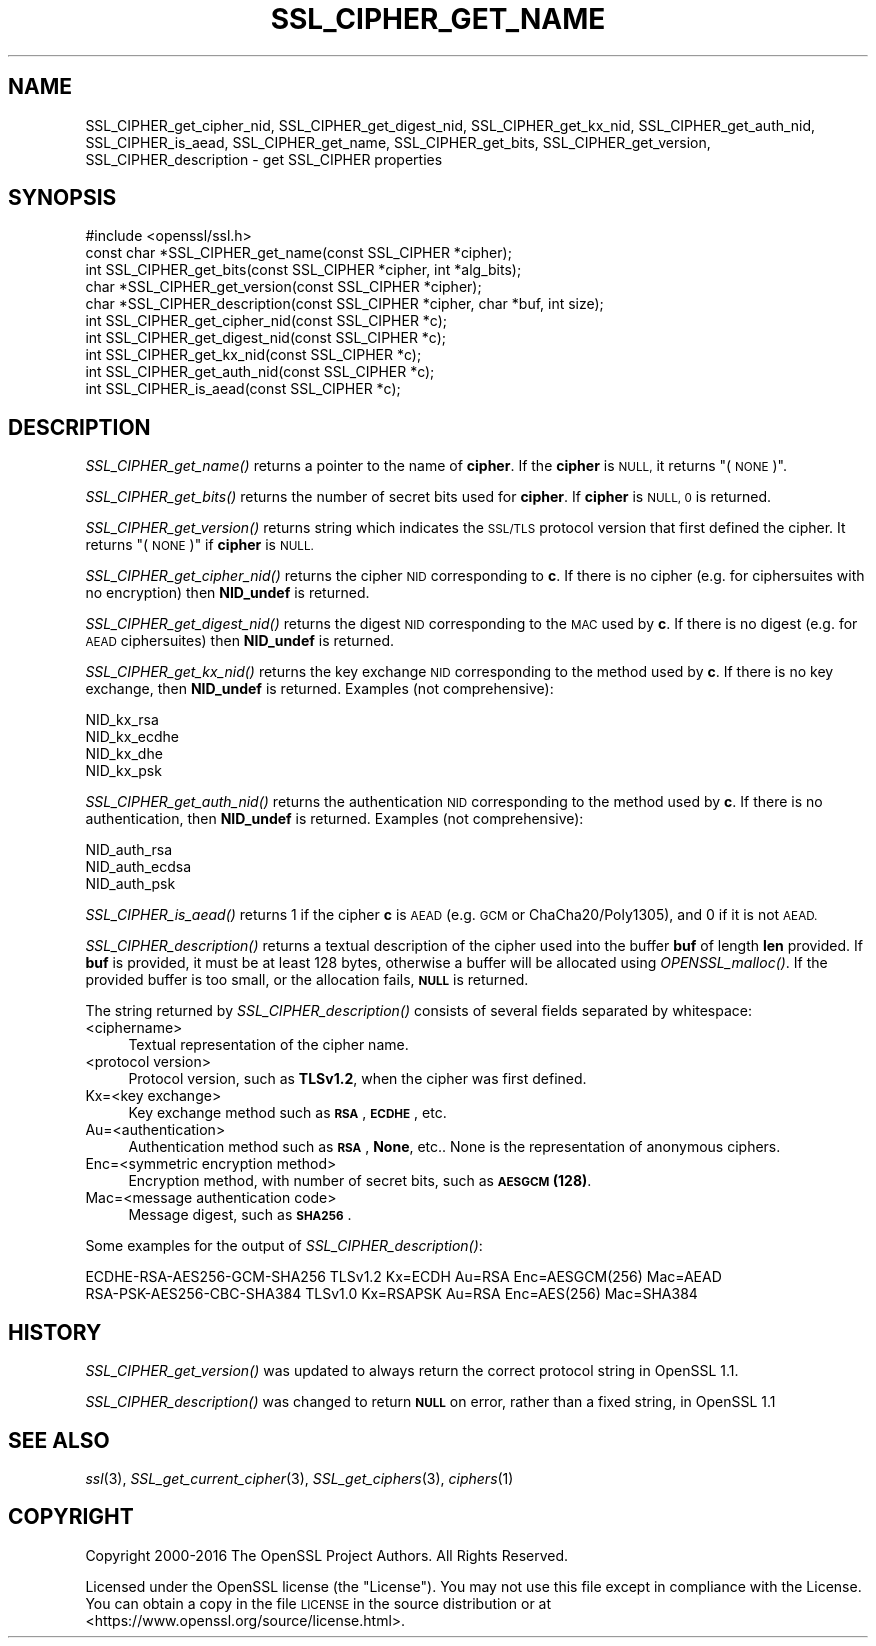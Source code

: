 .\" Automatically generated by Pod::Man 2.27 (Pod::Simple 3.28)
.\"
.\" Standard preamble:
.\" ========================================================================
.de Sp \" Vertical space (when we can't use .PP)
.if t .sp .5v
.if n .sp
..
.de Vb \" Begin verbatim text
.ft CW
.nf
.ne \\$1
..
.de Ve \" End verbatim text
.ft R
.fi
..
.\" Set up some character translations and predefined strings.  \*(-- will
.\" give an unbreakable dash, \*(PI will give pi, \*(L" will give a left
.\" double quote, and \*(R" will give a right double quote.  \*(C+ will
.\" give a nicer C++.  Capital omega is used to do unbreakable dashes and
.\" therefore won't be available.  \*(C` and \*(C' expand to `' in nroff,
.\" nothing in troff, for use with C<>.
.tr \(*W-
.ds C+ C\v'-.1v'\h'-1p'\s-2+\h'-1p'+\s0\v'.1v'\h'-1p'
.ie n \{\
.    ds -- \(*W-
.    ds PI pi
.    if (\n(.H=4u)&(1m=24u) .ds -- \(*W\h'-12u'\(*W\h'-12u'-\" diablo 10 pitch
.    if (\n(.H=4u)&(1m=20u) .ds -- \(*W\h'-12u'\(*W\h'-8u'-\"  diablo 12 pitch
.    ds L" ""
.    ds R" ""
.    ds C` ""
.    ds C' ""
'br\}
.el\{\
.    ds -- \|\(em\|
.    ds PI \(*p
.    ds L" ``
.    ds R" ''
.    ds C`
.    ds C'
'br\}
.\"
.\" Escape single quotes in literal strings from groff's Unicode transform.
.ie \n(.g .ds Aq \(aq
.el       .ds Aq '
.\"
.\" If the F register is turned on, we'll generate index entries on stderr for
.\" titles (.TH), headers (.SH), subsections (.SS), items (.Ip), and index
.\" entries marked with X<> in POD.  Of course, you'll have to process the
.\" output yourself in some meaningful fashion.
.\"
.\" Avoid warning from groff about undefined register 'F'.
.de IX
..
.nr rF 0
.if \n(.g .if rF .nr rF 1
.if (\n(rF:(\n(.g==0)) \{
.    if \nF \{
.        de IX
.        tm Index:\\$1\t\\n%\t"\\$2"
..
.        if !\nF==2 \{
.            nr % 0
.            nr F 2
.        \}
.    \}
.\}
.rr rF
.\"
.\" Accent mark definitions (@(#)ms.acc 1.5 88/02/08 SMI; from UCB 4.2).
.\" Fear.  Run.  Save yourself.  No user-serviceable parts.
.    \" fudge factors for nroff and troff
.if n \{\
.    ds #H 0
.    ds #V .8m
.    ds #F .3m
.    ds #[ \f1
.    ds #] \fP
.\}
.if t \{\
.    ds #H ((1u-(\\\\n(.fu%2u))*.13m)
.    ds #V .6m
.    ds #F 0
.    ds #[ \&
.    ds #] \&
.\}
.    \" simple accents for nroff and troff
.if n \{\
.    ds ' \&
.    ds ` \&
.    ds ^ \&
.    ds , \&
.    ds ~ ~
.    ds /
.\}
.if t \{\
.    ds ' \\k:\h'-(\\n(.wu*8/10-\*(#H)'\'\h"|\\n:u"
.    ds ` \\k:\h'-(\\n(.wu*8/10-\*(#H)'\`\h'|\\n:u'
.    ds ^ \\k:\h'-(\\n(.wu*10/11-\*(#H)'^\h'|\\n:u'
.    ds , \\k:\h'-(\\n(.wu*8/10)',\h'|\\n:u'
.    ds ~ \\k:\h'-(\\n(.wu-\*(#H-.1m)'~\h'|\\n:u'
.    ds / \\k:\h'-(\\n(.wu*8/10-\*(#H)'\z\(sl\h'|\\n:u'
.\}
.    \" troff and (daisy-wheel) nroff accents
.ds : \\k:\h'-(\\n(.wu*8/10-\*(#H+.1m+\*(#F)'\v'-\*(#V'\z.\h'.2m+\*(#F'.\h'|\\n:u'\v'\*(#V'
.ds 8 \h'\*(#H'\(*b\h'-\*(#H'
.ds o \\k:\h'-(\\n(.wu+\w'\(de'u-\*(#H)/2u'\v'-.3n'\*(#[\z\(de\v'.3n'\h'|\\n:u'\*(#]
.ds d- \h'\*(#H'\(pd\h'-\w'~'u'\v'-.25m'\f2\(hy\fP\v'.25m'\h'-\*(#H'
.ds D- D\\k:\h'-\w'D'u'\v'-.11m'\z\(hy\v'.11m'\h'|\\n:u'
.ds th \*(#[\v'.3m'\s+1I\s-1\v'-.3m'\h'-(\w'I'u*2/3)'\s-1o\s+1\*(#]
.ds Th \*(#[\s+2I\s-2\h'-\w'I'u*3/5'\v'-.3m'o\v'.3m'\*(#]
.ds ae a\h'-(\w'a'u*4/10)'e
.ds Ae A\h'-(\w'A'u*4/10)'E
.    \" corrections for vroff
.if v .ds ~ \\k:\h'-(\\n(.wu*9/10-\*(#H)'\s-2\u~\d\s+2\h'|\\n:u'
.if v .ds ^ \\k:\h'-(\\n(.wu*10/11-\*(#H)'\v'-.4m'^\v'.4m'\h'|\\n:u'
.    \" for low resolution devices (crt and lpr)
.if \n(.H>23 .if \n(.V>19 \
\{\
.    ds : e
.    ds 8 ss
.    ds o a
.    ds d- d\h'-1'\(ga
.    ds D- D\h'-1'\(hy
.    ds th \o'bp'
.    ds Th \o'LP'
.    ds ae ae
.    ds Ae AE
.\}
.rm #[ #] #H #V #F C
.\" ========================================================================
.\"
.IX Title "SSL_CIPHER_GET_NAME 3"
.TH SSL_CIPHER_GET_NAME 3 "2017-01-05" "1.1.0c" "OpenSSL"
.\" For nroff, turn off justification.  Always turn off hyphenation; it makes
.\" way too many mistakes in technical documents.
.if n .ad l
.nh
.SH "NAME"
SSL_CIPHER_get_cipher_nid, SSL_CIPHER_get_digest_nid, SSL_CIPHER_get_kx_nid,
SSL_CIPHER_get_auth_nid, SSL_CIPHER_is_aead,
SSL_CIPHER_get_name, SSL_CIPHER_get_bits,
SSL_CIPHER_get_version, SSL_CIPHER_description
\&\- get SSL_CIPHER properties
.SH "SYNOPSIS"
.IX Header "SYNOPSIS"
.Vb 1
\& #include <openssl/ssl.h>
\&
\& const char *SSL_CIPHER_get_name(const SSL_CIPHER *cipher);
\& int SSL_CIPHER_get_bits(const SSL_CIPHER *cipher, int *alg_bits);
\& char *SSL_CIPHER_get_version(const SSL_CIPHER *cipher);
\& char *SSL_CIPHER_description(const SSL_CIPHER *cipher, char *buf, int size);
\& int SSL_CIPHER_get_cipher_nid(const SSL_CIPHER *c);
\& int SSL_CIPHER_get_digest_nid(const SSL_CIPHER *c);
\& int SSL_CIPHER_get_kx_nid(const SSL_CIPHER *c);
\& int SSL_CIPHER_get_auth_nid(const SSL_CIPHER *c);
\& int SSL_CIPHER_is_aead(const SSL_CIPHER *c);
.Ve
.SH "DESCRIPTION"
.IX Header "DESCRIPTION"
\&\fISSL_CIPHER_get_name()\fR returns a pointer to the name of \fBcipher\fR. If the
\&\fBcipher\fR is \s-1NULL,\s0 it returns \*(L"(\s-1NONE\s0)\*(R".
.PP
\&\fISSL_CIPHER_get_bits()\fR returns the number of secret bits used for \fBcipher\fR.
If \fBcipher\fR is \s-1NULL, 0\s0 is returned.
.PP
\&\fISSL_CIPHER_get_version()\fR returns string which indicates the \s-1SSL/TLS\s0 protocol
version that first defined the cipher.  It returns \*(L"(\s-1NONE\s0)\*(R" if \fBcipher\fR is \s-1NULL.\s0
.PP
\&\fISSL_CIPHER_get_cipher_nid()\fR returns the cipher \s-1NID\s0 corresponding to \fBc\fR.
If there is no cipher (e.g. for ciphersuites with no encryption) then
\&\fBNID_undef\fR is returned.
.PP
\&\fISSL_CIPHER_get_digest_nid()\fR returns the digest \s-1NID\s0 corresponding to the \s-1MAC\s0
used by \fBc\fR. If there is no digest (e.g. for \s-1AEAD\s0 ciphersuites) then
\&\fBNID_undef\fR is returned.
.PP
\&\fISSL_CIPHER_get_kx_nid()\fR returns the key exchange \s-1NID\s0 corresponding to the method
used by \fBc\fR. If there is no key exchange, then \fBNID_undef\fR is returned. Examples (not comprehensive):
.PP
.Vb 4
\& NID_kx_rsa
\& NID_kx_ecdhe
\& NID_kx_dhe
\& NID_kx_psk
.Ve
.PP
\&\fISSL_CIPHER_get_auth_nid()\fR returns the authentication \s-1NID\s0 corresponding to the method
used by \fBc\fR. If there is no authentication, then \fBNID_undef\fR is returned.
Examples (not comprehensive):
.PP
.Vb 3
\& NID_auth_rsa
\& NID_auth_ecdsa
\& NID_auth_psk
.Ve
.PP
\&\fISSL_CIPHER_is_aead()\fR returns 1 if the cipher \fBc\fR is \s-1AEAD \s0(e.g. \s-1GCM\s0 or
ChaCha20/Poly1305), and 0 if it is not \s-1AEAD.\s0
.PP
\&\fISSL_CIPHER_description()\fR returns a textual description of the cipher used
into the buffer \fBbuf\fR of length \fBlen\fR provided.  If \fBbuf\fR is provided, it
must be at least 128 bytes, otherwise a buffer will be allocated using
\&\fIOPENSSL_malloc()\fR.  If the provided buffer is too small, or the allocation fails,
\&\fB\s-1NULL\s0\fR is returned.
.PP
The string returned by \fISSL_CIPHER_description()\fR consists of several fields
separated by whitespace:
.IP "<ciphername>" 4
.IX Item "<ciphername>"
Textual representation of the cipher name.
.IP "<protocol version>" 4
.IX Item "<protocol version>"
Protocol version, such as \fBTLSv1.2\fR, when the cipher was first defined.
.IP "Kx=<key exchange>" 4
.IX Item "Kx=<key exchange>"
Key exchange method such as \fB\s-1RSA\s0\fR, \fB\s-1ECDHE\s0\fR, etc.
.IP "Au=<authentication>" 4
.IX Item "Au=<authentication>"
Authentication method such as \fB\s-1RSA\s0\fR, \fBNone\fR, etc.. None is the
representation of anonymous ciphers.
.IP "Enc=<symmetric encryption method>" 4
.IX Item "Enc=<symmetric encryption method>"
Encryption method, with number of secret bits, such as \fB\s-1AESGCM\s0(128)\fR.
.IP "Mac=<message authentication code>" 4
.IX Item "Mac=<message authentication code>"
Message digest, such as \fB\s-1SHA256\s0\fR.
.PP
Some examples for the output of \fISSL_CIPHER_description()\fR:
.PP
.Vb 2
\& ECDHE\-RSA\-AES256\-GCM\-SHA256 TLSv1.2 Kx=ECDH     Au=RSA  Enc=AESGCM(256) Mac=AEAD
\& RSA\-PSK\-AES256\-CBC\-SHA384 TLSv1.0 Kx=RSAPSK   Au=RSA  Enc=AES(256)  Mac=SHA384
.Ve
.SH "HISTORY"
.IX Header "HISTORY"
\&\fISSL_CIPHER_get_version()\fR was updated to always return the correct protocol
string in OpenSSL 1.1.
.PP
\&\fISSL_CIPHER_description()\fR was changed to return \fB\s-1NULL\s0\fR on error,
rather than a fixed string, in OpenSSL 1.1
.SH "SEE ALSO"
.IX Header "SEE ALSO"
\&\fIssl\fR\|(3), \fISSL_get_current_cipher\fR\|(3),
\&\fISSL_get_ciphers\fR\|(3), \fIciphers\fR\|(1)
.SH "COPYRIGHT"
.IX Header "COPYRIGHT"
Copyright 2000\-2016 The OpenSSL Project Authors. All Rights Reserved.
.PP
Licensed under the OpenSSL license (the \*(L"License\*(R").  You may not use
this file except in compliance with the License.  You can obtain a copy
in the file \s-1LICENSE\s0 in the source distribution or at
<https://www.openssl.org/source/license.html>.
